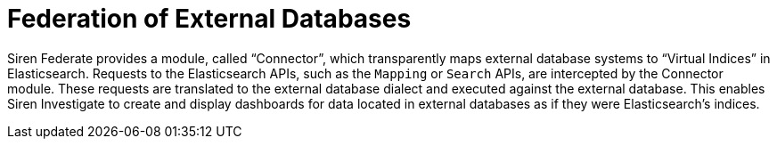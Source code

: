 = Federation of External Databases

Siren Federate provides a module, called "`Connector`", which transparently maps external database systems
to "`Virtual Indices`" in Elasticsearch. Requests to the Elasticsearch APIs, such as the `Mapping` or `Search` APIs, are
intercepted by the Connector module. These requests are translated to the external database dialect and executed
against the external database. This enables Siren Investigate to create and
display dashboards for data located in external databases as if they were Elasticsearch's indices.
